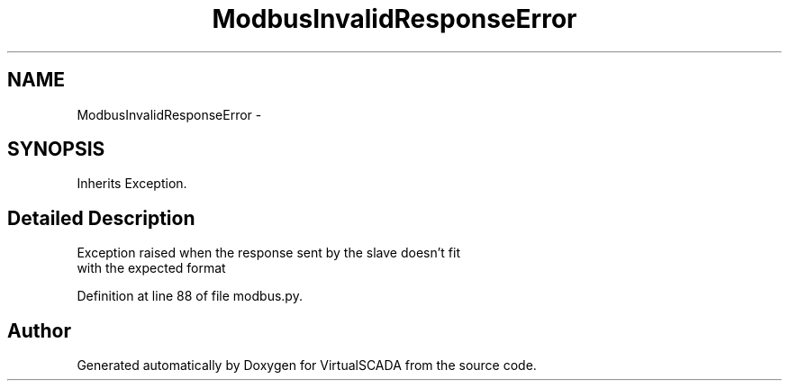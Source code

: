 .TH "ModbusInvalidResponseError" 3 "Tue Apr 14 2015" "Version 1.0" "VirtualSCADA" \" -*- nroff -*-
.ad l
.nh
.SH NAME
ModbusInvalidResponseError \- 
.SH SYNOPSIS
.br
.PP
.PP
Inherits Exception\&.
.SH "Detailed Description"
.PP 

.PP
.nf
Exception raised when the response sent by the slave doesn't fit 
with the expected format

.fi
.PP
 
.PP
Definition at line 88 of file modbus\&.py\&.

.SH "Author"
.PP 
Generated automatically by Doxygen for VirtualSCADA from the source code\&.
